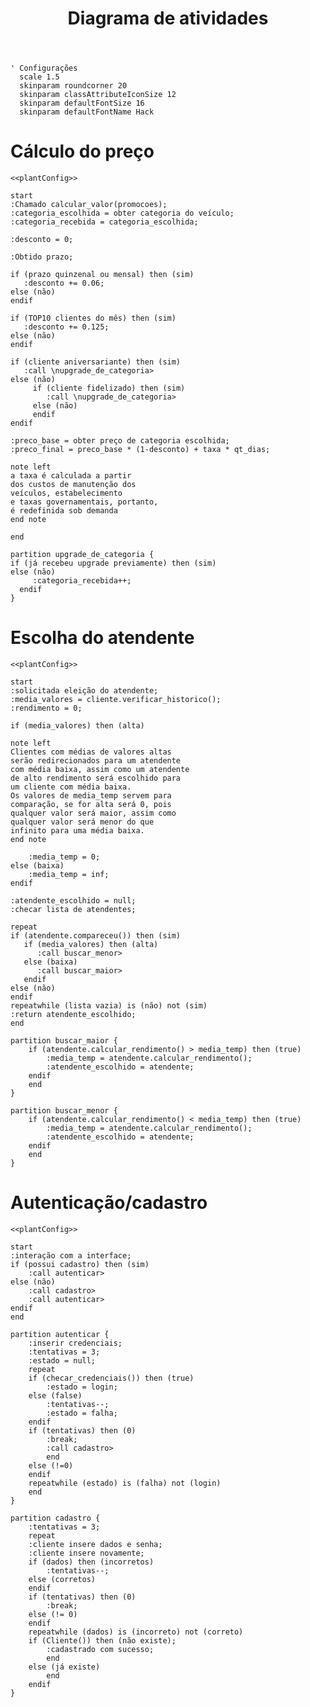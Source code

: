 #+title: Diagrama de atividades

#+name: plantConfig
#+begin_src plantuml :eval no-export
  ' Configurações
    scale 1.5
    skinparam roundcorner 20
    skinparam classAttributeIconSize 12
    skinparam defaultFontSize 16
    skinparam defaultFontName Hack
#+end_src

* Cálculo do preço
#+begin_src plantuml :noweb yes :eval no-export :file "./images/activities_diagram_price.png"
  <<plantConfig>>

  start
  :Chamado calcular_valor(promocoes);
  :categoria_escolhida = obter categoria do veículo;
  :categoria_recebida = categoria_escolhida;

  :desconto = 0;

  :Obtido prazo;

  if (prazo quinzenal ou mensal) then (sim)
     :desconto += 0.06;
  else (não)
  endif

  if (TOP10 clientes do mês) then (sim)
     :desconto += 0.125;
  else (não)
  endif

  if (cliente aniversariante) then (sim)
     :call \nupgrade_de_categoria>
  else (não)
       if (cliente fidelizado) then (sim)
          :call \nupgrade_de_categoria>
       else (não)
       endif
  endif

  :preco_base = obter preço de categoria escolhida;
  :preco_final = preco_base * (1-desconto) + taxa * qt_dias;

  note left
  a taxa é calculada a partir
  dos custos de manutenção dos
  veículos, estabelecimento
  e taxas governamentais, portanto,
  é redefinida sob demanda
  end note

  end

  partition upgrade_de_categoria {
  if (já recebeu upgrade previamente) then (sim)
  else (não)
       :categoria_recebida++;
    endif
  }
#+end_src

#+RESULTS:
#+attr_latex: :scale 0.3
[[file:./images/activities_diagram_price.png]]

* Escolha do atendente
#+begin_src plantuml :noweb yes :eval no-export :file "./images/activities_diagram_aten.png"
  <<plantConfig>>

  start
  :solicitada eleição do atendente;
  :media_valores = cliente.verificar_historico();
  :rendimento = 0;

  if (media_valores) then (alta)

  note left
  Clientes com médias de valores altas
  serão redirecionados para um atendente
  com média baixa, assim como um atendente
  de alto rendimento será escolhido para
  um cliente com média baixa.
  Os valores de media_temp servem para
  comparação, se for alta será 0, pois
  qualquer valor será maior, assim como
  qualquer valor será menor do que
  infinito para uma média baixa.
  end note

      :media_temp = 0;
  else (baixa)
      :media_temp = inf;   
  endif

  :atendente_escolhido = null;
  :checar lista de atendentes;

  repeat
  if (atendente.compareceu()) then (sim)
     if (media_valores) then (alta)
        :call buscar_menor>
     else (baixa)
        :call buscar_maior>
     endif
  else (não)
  endif
  repeatwhile (lista vazia) is (não) not (sim)
  :return atendente_escolhido;
  end

  partition buscar_maior {
      if (atendente.calcular_rendimento() > media_temp) then (true)
          :media_temp = atendente.calcular_rendimento();
          :atendente_escolhido = atendente;
      endif
      end
  }

  partition buscar_menor {
      if (atendente.calcular_rendimento() < media_temp) then (true)
          :media_temp = atendente.calcular_rendimento();
          :atendente_escolhido = atendente;
      endif
      end
  }
#+end_src

#+RESULTS:
#+attr_latex: :scale 0.3
[[file:./images/activities_diagram_aten.png]]

* Autenticação/cadastro
#+begin_src plantuml :noweb yes :eval no-export :file "./images/activities_diagram_autent.png"
  <<plantConfig>>

  start
  :interação com a interface;
  if (possui cadastro) then (sim)
      :call autenticar>
  else (não)
      :call cadastro>
      :call autenticar>
  endif
  end

  partition autenticar {
      :inserir credenciais;
      :tentativas = 3;
      :estado = null;
      repeat 
      if (checar_credenciais()) then (true)
          :estado = login;
      else (false)
          :tentativas--;
          :estado = falha;
      endif
      if (tentativas) then (0)
          :break;
          :call cadastro>
          end
      else (!=0)
      endif
      repeatwhile (estado) is (falha) not (login)
      end
  }

  partition cadastro {
      :tentativas = 3; 
      repeat
      :cliente insere dados e senha;
      :cliente insere novamente;
      if (dados) then (incorretos)
          :tentativas--;
      else (corretos)
      endif
      if (tentativas) then (0)
          :break;
      else (!= 0)
      endif
      repeatwhile (dados) is (incorreto) not (correto)
      if (Cliente()) then (não existe);
          :cadastrado com sucesso;
          end
      else (já existe)
          end
      endif
  }
#+end_src

#+RESULTS:
#+attr_latex: :scale 0.235
[[file:./images/activities_diagram_autent.png]]
